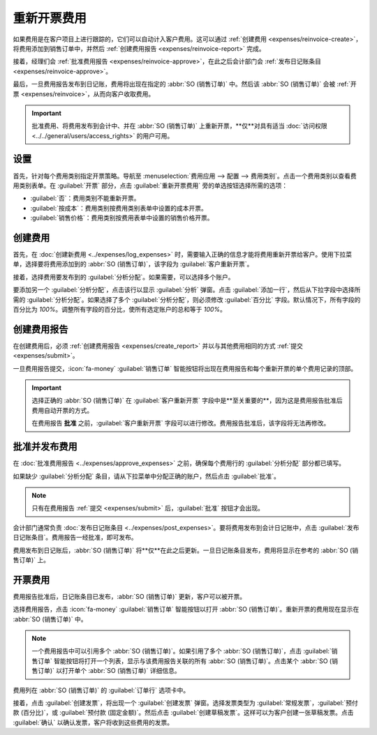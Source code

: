 ===================
重新开票费用
===================

如果费用是在客户项目上进行跟踪的，它们可以自动计入客户费用。这可以通过 :ref:`创建费用 <expenses/reinvoice-create>`，将费用添加到销售订单中，并然后 :ref:`创建费用报告 <expenses/reinvoice-report>` 完成。

接着，经理们会 :ref:`批准费用报告 <expenses/reinvoice-approve>`，在此之后会计部门会 :ref:`发布日记账条目 <expenses/reinvoice-approve>`。

最后，一旦费用报告发布到日记账，费用将出现在指定的 :abbr:`SO (销售订单)` 中。然后该 :abbr:`SO (销售订单)` 会被 :ref:`开票 <expenses/reinvoice>`，从而向客户收取费用。

.. important::
   批准费用、将费用发布到会计中、并在 :abbr:`SO (销售订单)` 上重新开票，**仅**对具有适当 :doc:`访问权限 <../../general/users/access_rights>` 的用户可用。

.. seealso::
   本文档提供了创建、提交、批准和发布费用的低级别说明。有关这些步骤的详细说明，请参阅以下文档：

   - :doc:`记录费用 <../expenses/log_expenses>`
   - :doc:`费用报告 <../expenses/expense_reports>`
   - :doc:`批准费用 <../expenses/approve_expenses>`
   - :doc:`在会计中发布费用 <../expenses/post_expenses>`

设置
=====

首先，针对每个费用类别指定开票策略。导航至 :menuselection:`费用应用 --> 配置 --> 费用类别`。点击一个费用类别以查看费用类别表单。在 :guilabel:`开票` 部分，点击 :guilabel:`重新开票费用` 旁的单选按钮选择所需的选项：

- :guilabel:`否`：费用类别不能重新开票。
- :guilabel:`按成本`：费用类别按费用类别表单中设置的成本开票。
- :guilabel:`销售价格`：费用类别按费用表单中设置的销售价格开票。

.. _expenses/reinvoice-create:

创建费用
========

首先，在 :doc:`创建新费用 <../expenses/log_expenses>` 时，需要输入正确的信息才能将费用重新开票给客户。使用下拉菜单，选择要将费用添加到的 :abbr:`SO (销售订单)`，该字段为 :guilabel:`客户重新开票`。

接着，选择费用要发布到的 :guilabel:`分析分配`。如果需要，可以选择多个账户。

要添加另一个 :guilabel:`分析分配`，点击该行以显示 :guilabel:`分析` 弹窗。点击 :guilabel:`添加一行`，然后从下拉字段中选择所需的 :guilabel:`分析分配`。如果选择了多个 :guilabel:`分析分配`，则必须修改 :guilabel:`百分比` 字段。默认情况下，所有字段的百分比为 `100%`。调整所有字段的百分比，使所有选定账户的总和等于 `100%`。

.. example::
   一家油漆公司同意为一个办公楼刷漆，而这座办公楼里有两家公司。会议在现场举行，讨论项目。

   两家公司都同意支付油漆公司员工的差旅费用。在为差旅和酒店创建费用时，**两家公司** 都在 :guilabel:`分析分配` 行中各占 50%。

.. _expenses/reinvoice-report:

创建费用报告
============

在创建费用后，必须 :ref:`创建费用报告 <expenses/create_report>` 并以与其他费用相同的方式 :ref:`提交 <expenses/submit>`。

一旦费用报告提交，:icon:`fa-money` :guilabel:`销售订单` 智能按钮将出现在费用报告和每个重新开票的单个费用记录的顶部。

.. image:: reinvoice_expenses/reinvoice-expense.png
   :align: center
   :alt: 确保费用在重新开票时明确指明了要开票的客户。

.. important::
   选择正确的 :abbr:`SO (销售订单)` 在 :guilabel:`客户重新开票` 字段中是**至关重要的**，因为这是费用报告批准后费用自动开票的方式。

   在费用报告 **批准** 之前，:guilabel:`客户重新开票` 字段可以进行修改。费用报告批准后，该字段将无法再修改。

.. _expenses/reinvoice-approve:

批准并发布费用
===============

在 :doc:`批准费用报告 <../expenses/approve_expenses>` 之前，确保每个费用行的 :guilabel:`分析分配` 部分都已填写。

如果缺少 :guilabel:`分析分配` 条目，请从下拉菜单中分配正确的账户，然后点击 :guilabel:`批准`。

.. image:: reinvoice_expenses/analytic-dist.png
   :align: center
   :alt: 分析分配行已填写的费用报告。

.. note::
   只有在费用报告 :ref:`提交 <expenses/submit>` 后，:guilabel:`批准` 按钮才会出现。

会计部门通常负责 :doc:`发布日记账条目 <../expenses/post_expenses>`。要将费用发布到会计日记账中，点击 :guilabel:`发布日记账条目`。费用报告一经批准，即可发布。

费用发布到日记账后，:abbr:`SO (销售订单)` 将**仅**在此之后更新。一旦日记账条目发布，费用将显示在参考的 :abbr:`SO (销售订单)` 上。

.. _expenses/reinvoice:

开票费用
========

费用报告批准后，日记账条目已发布，:abbr:`SO (销售订单)` 更新，客户可以被开票。

选择费用报告，点击 :icon:`fa-money` :guilabel:`销售订单` 智能按钮以打开 :abbr:`SO (销售订单)`。重新开票的费用现在显示在 :abbr:`SO (销售订单)` 中。

.. note::
   一个费用报告中可以引用多个 :abbr:`SO (销售订单)`。如果引用了多个 :abbr:`SO (销售订单)`，点击 :guilabel:`销售订单` 智能按钮将打开一个列表，显示与该费用报告关联的所有 :abbr:`SO (销售订单)`。点击某个 :abbr:`SO (销售订单)` 以打开单个 :abbr:`SO (销售订单)` 详细信息。

费用列在 :abbr:`SO (销售订单)` 的 :guilabel:`订单行` 选项卡中。

.. image:: reinvoice_expenses/so-details.png
   :align: center
   :alt: 在进入后看到列在销售订单中的费用。

接着，点击 :guilabel:`创建发票`，将出现一个 :guilabel:`创建发票` 弹窗。选择发票类型为 :guilabel:`常规发票`，:guilabel:`预付款 (百分比)`，或 :guilabel:`预付款 (固定金额)`。然后点击 :guilabel:`创建草稿发票`。这样可以为客户创建一张草稿发票。点击 :guilabel:`确认` 以确认发票，客户将收到这些费用的发票。
